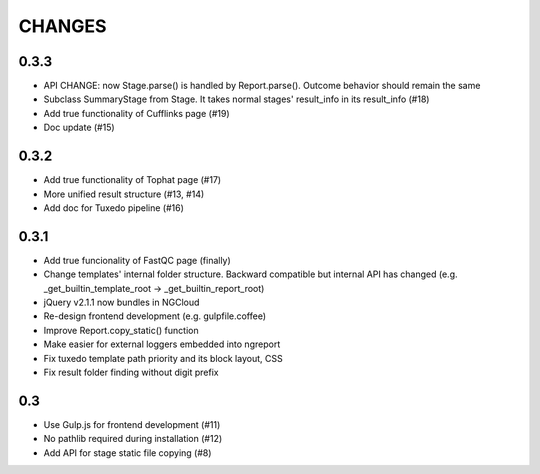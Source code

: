=======
CHANGES
=======

-----
0.3.3
-----

- API CHANGE: now Stage.parse() is handled by Report.parse().
  Outcome behavior should remain the same
- Subclass SummaryStage from Stage.
  It takes normal stages' result_info in its result_info (#18)
- Add true functionality of Cufflinks page (#19)
- Doc update (#15)

-----
0.3.2
-----

- Add true functionality of Tophat page (#17)
- More unified result structure (#13, #14)
- Add doc for Tuxedo pipeline (#16)

-----
0.3.1
-----

- Add true funcionality of FastQC page (finally)
- Change templates' internal folder structure.
  Backward compatible but internal API has changed
  (e.g. _get_builtin_template_root -> _get_builtin_report_root)
- jQuery v2.1.1 now bundles in NGCloud
- Re-design frontend development (e.g. gulpfile.coffee)
- Improve Report.copy_static() function
- Make easier for external loggers embedded into ngreport
- Fix tuxedo template path priority and its block layout, CSS
- Fix result folder finding without digit prefix

---
0.3
---

- Use Gulp.js for frontend development (#11)
- No pathlib required during installation (#12)
- Add API for stage static file copying (#8)

